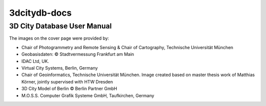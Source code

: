3dcitydb-docs
#############

3D City Database User Manual
============================

|cover_image|

The images on the cover page were provided by:

- Chair of Photogrammetry and Remote Sensing & Chair of Cartography, Technische Universität München

- Geobasisdaten: © Stadtvermessung Frankfurt am Main

- IDAC Ltd, UK.

- Virtual City Systems, Berlin, Germany

- Chair of Geoinformatics, Technische Universität München. Image created based on master thesis work of Matthias Körner, jointly supervised with HTW Dresden

- 3D City Model of Berlin © Berlin Partner GmbH

- M.O.S.S. Computer Grafik Systeme GmbH, Taufkirchen, Germany

.. |cover_image| image:: source/media/cover_image.png